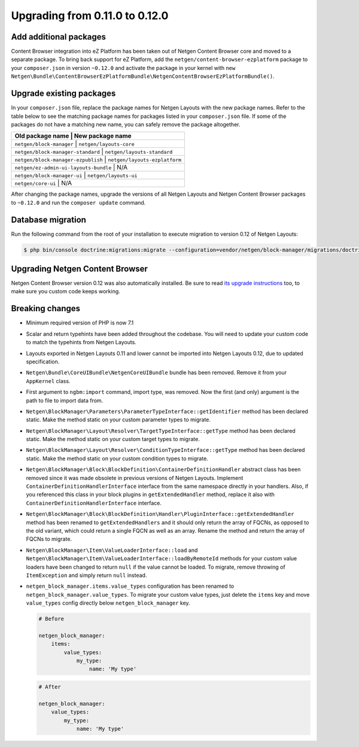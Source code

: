 Upgrading from 0.11.0 to 0.12.0
===============================

Add additional packages
-----------------------

Content Browser integration into eZ Platform has been taken out of
Netgen Content Browser core and moved to a separate package. To bring back
support for eZ Platform, add the ``netgen/content-browser-ezplatform`` package
to your ``composer.json`` in version ``~0.12.0`` and activate the package in
your kernel with ``new Netgen\Bundle\ContentBrowserEzPlatformBundle\NetgenContentBrowserEzPlatformBundle()``.

Upgrade existing packages
-------------------------

In your ``composer.json`` file, replace the package names for Netgen Layouts
with the new package names. Refer to the table below to see the matching
package names for packages listed in your ``composer.json`` file. If some of
the packages do not have a matching new name, you can safely remove the package
altogether.

+-----------------------------------------------------------------------+
| Old package name                      | New package name              |
+=======================================================================+
| ``netgen/block-manager``              | ``netgen/layouts-core``       |
+-----------------------------------------------------------------------+
| ``netgen/block-manager-standard``     | ``netgen/layouts-standard``   |
+-----------------------------------------------------------------------+
| ``netgen/block-manager-ezpublish``    | ``netgen/layouts-ezplatform`` |
+-----------------------------------------------------------------------+
| ``netgen/ez-admin-ui-layouts-bundle`` | N/A                           |
+-----------------------------------------------------------------------+
| ``netgen/block-manager-ui``           | ``netgen/layouts-ui``         |
+-----------------------------------------------------------------------+
| ``netgen/core-ui``                    | N/A                           |
+-----------------------------------------------------------------------+

After changing the package names, upgrade the versions of all Netgen Layouts
and Netgen Content Browser packages to ``~0.12.0`` and run the
``composer update`` command.

Database migration
------------------

Run the following command from the root of your installation to execute
migration to version 0.12 of Netgen Layouts:

.. code-block:: shell

    $ php bin/console doctrine:migrations:migrate --configuration=vendor/netgen/block-manager/migrations/doctrine.yml

Upgrading Netgen Content Browser
--------------------------------

Netgen Content Browser version 0.12 was also automatically installed. Be sure to
read `its upgrade instructions </projects/cb/en/latest/upgrades/upgrade_0110_0120.html>`_
too, to make sure you custom code keeps working.

Breaking changes
----------------

* Minimum required version of PHP is now 7.1

* Scalar and return typehints have been added throughout the codebase. You
  will need to update your custom code to match the typehints from Netgen
  Layouts.

* Layouts exported in Netgen Layouts 0.11 and lower cannot be imported into
  Netgen Layouts 0.12, due to updated specification.

* ``Netgen\Bundle\CoreUIBundle\NetgenCoreUIBundle`` bundle has been removed.
  Remove it from your ``AppKernel`` class.

* First argument to ``ngbm:import`` command, import type, was removed. Now the
  first (and only) argument is the path to file to import data from.

* ``Netgen\BlockManager\Parameters\ParameterTypeInterface::getIdentifier``
  method has been declared static. Make the method static on your custom
  parameter types to migrate.

* ``Netgen\BlockManager\Layout\Resolver\TargetTypeInterface::getType`` method
  has been declared static. Make the method static on your custom target types
  to migrate.

* ``Netgen\BlockManager\Layout\Resolver\ConditionTypeInterface::getType`` method
  has been declared static. Make the method static on your custom condition
  types to migrate.

* ``Netgen\BlockManager\Block\BlockDefinition\ContainerDefinitionHandler``
  abstract class has been removed since it was made obsolete in previous
  versions of Netgen Layouts. Implement ``ContainerDefinitionHandlerInterface``
  interface from the same namespace directly in your handlers. Also, if you
  referenced this class in your block plugins in ``getExtendedHandler`` method,
  replace it also with ``ContainerDefinitionHandlerInterface`` interface.

* ``Netgen\BlockManager\Block\BlockDefinition\Handler\PluginInterface::getExtendedHandler``
  method has been renamed to ``getExtendedHandlers`` and it should only return
  the array of FQCNs, as opposed to the old variant, which could return a single
  FQCN as well as an array. Rename the method and return the array of FQCNs to
  migrate.

* ``Netgen\BlockManager\Item\ValueLoaderInterface::load`` and
  ``Netgen\BlockManager\Item\ValueLoaderInterface::loadByRemoteId`` methods for
  your custom value loaders have been changed to return ``null`` if the value
  cannot be loaded. To migrate, remove throwing of ``ItemException`` and simply
  return ``null`` instead.

* ``netgen_block_manager.items.value_types`` configuration has been renamed to
  ``netgen_block_manager.value_types``. To migrate your custom value types, just
  delete the ``items`` key and move ``value_types`` config directly below
  ``netgen_block_manager`` key.

  .. code-block:: yaml

      # Before

      netgen_block_manager:
          items:
              value_types:
                  my_type:
                      name: 'My type'

  .. code-block:: yaml

      # After

      netgen_block_manager:
          value_types:
              my_type:
                  name: 'My type'
